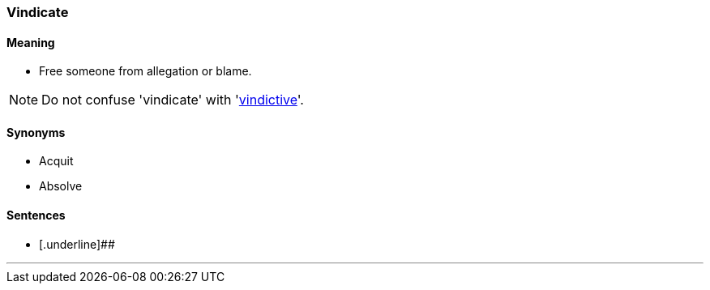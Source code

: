=== Vindicate

==== Meaning

* Free someone from allegation or blame.

NOTE: Do not confuse 'vindicate' with 'link:#vindictive[vindictive]'.

==== Synonyms

* Acquit
* Absolve

==== Sentences

* [.underline]##

'''
